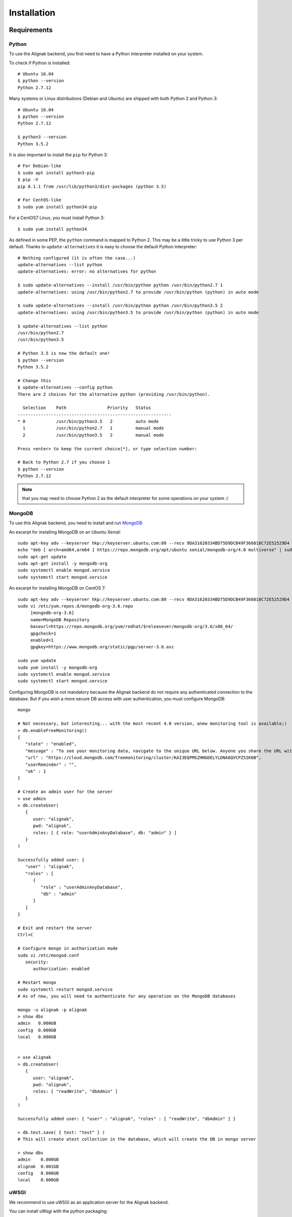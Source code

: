.. _install:

Installation
============

Requirements
------------

Python
~~~~~~~

To use the Alignak backend, you first need to have a Python interpreter installed on your system.

To check if Python is installed::

   # Ubuntu 16.04
   $ python --version
   Python 2.7.12

Many systems or Linux distributions (Debian and Ubuntu) are shipped with both Python 2 and Python 3::

   # Ubuntu 16.04
   $ python --version
   Python 2.7.12

   $ python3 --version
   Python 3.5.2

It is also important to install the ``pip`` for Python 3::

   # For Debian-like
   $ sudo apt install python3-pip
   $ pip -V
   pip 8.1.1 from /usr/lib/python3/dist-packages (python 3.5)

   # For CentOS-like
   $ sudo yum install python34-pip

For a CentOS7 Linux, you must install Python 3::

   $ sudo yum install python34

As defined in some PEP, the ``python`` command is mapped to Python 2. This may be a little tricky to use Python 3 per default. Thanks to ``update-alternatives`` it is easy to choose the default Python interpreter::

   # Nothing configured (it is often the case...)
   update-alternatives --list python
   update-alternatives: error: no alternatives for python

   $ sudo update-alternatives --install /usr/bin/python python /usr/bin/python2.7 1
   update-alternatives: using /usr/bin/python2.7 to provide /usr/bin/python (python) in auto mode

   $ sudo update-alternatives --install /usr/bin/python python /usr/bin/python3.5 2
   update-alternatives: using /usr/bin/python3.5 to provide /usr/bin/python (python) in auto mode

   $ update-alternatives --list python
   /usr/bin/python2.7
   /usr/bin/python3.5

   # Python 3.5 is now the default one!
   $ python --version
   Python 3.5.2

   # Change this
   $ update-alternatives --config python
   There are 2 choices for the alternative python (providing /usr/bin/python).

     Selection    Path                Priority   Status
   ------------------------------------------------------------
   * 0            /usr/bin/python3.5   2         auto mode
     1            /usr/bin/python2.7   1         manual mode
     2            /usr/bin/python3.5   2         manual mode

   Press <enter> to keep the current choice[*], or type selection number:

   # Back to Python 2.7 if you choose 1
   $ python --version
   Python 2.7.12

.. note:: that you may need to choose Python 2 as the default interpreter for some operations on your system :/

MongoDB
~~~~~~~

To use this Alignak backend, you need to install and run MongoDB_

.. _MongoDB: http://docs.mongodb.org/manual/

An excerpt for installing MongoDB on an Ubuntu Xenial::

    sudo apt-key adv --keyserver hkp://keyserver.ubuntu.com:80 --recv 9DA31620334BD75D9DCB49F368818C72E52529D4
    echo "deb [ arch=amd64,arm64 ] https://repo.mongodb.org/apt/ubuntu xenial/mongodb-org/4.0 multiverse" | sudo tee /etc/apt/sources.list.d/mongodb-org-4.0.list
    sudo apt-get update
    sudo apt-get install -y mongodb-org
    sudo systemctl enable mongod.service
    sudo systemctl start mongod.service


An excerpt for installing MongoDB on CentOS 7::

    sudo apt-key adv --keyserver hkp://keyserver.ubuntu.com:80 --recv 9DA31620334BD75D9DCB49F368818C72E52529D4
    sudo vi /etc/yum.repos.d/mongodb-org-3.6.repo
         [mongodb-org-3.6]
         name=MongoDB Repository
         baseurl=https://repo.mongodb.org/yum/redhat/$releasever/mongodb-org/3.6/x86_64/
         gpgcheck=1
         enabled=1
         gpgkey=https://www.mongodb.org/static/pgp/server-3.6.asc

    sudo yum update
    sudo yum install -y mongodb-org
    sudo systemctl enable mongod.service
    sudo systemctl start mongod.service


Configuring MongoDB is not mandatory because the Alignak backend do not require any authenticated connection to the database. But if you wish a more secure DB access with user authentication, you must configure MongoDB::

   mongo

   # Not necessary, but interesting... with the most recent 4.0 version, anew monitoring tool is available;)
   > db.enableFreeMonitoring()
   {
      "state" : "enabled",
      "message" : "To see your monitoring data, navigate to the unique URL below. Anyone you share the URL with will also be able to view this page. You can disable monitoring at any time by running db.disableFreeMonitoring().",
      "url" : "https://cloud.mongodb.com/freemonitoring/cluster/KAI3EQPMSZHNGDELYLDNA6QVCPZ5IK6B",
      "userReminder" : "",
      "ok" : 1
   }

   # Create an admin user for the server
   > use admin
   > db.createUser(
      {
         user: "alignak",
         pwd: "alignak",
         roles: [ { role: "userAdminAnyDatabase", db: "admin" } ]
      }
   )

   Successfully added user: {
      "user" : "alignak",
      "roles" : [
         {
            "role" : "userAdminAnyDatabase",
            "db" : "admin"
         }
      ]
   }

   # Exit and restart the server
   Ctrl+C

   # Configure mongo in authorization mode
   sudo vi /etc/mongod.conf
      security:
         authorization: enabled

   # Restart mongo
   sudo systemctl restart mongod.service
   # As of now, you will need to authenticate for any operation on the MongoDB databases

   mongo -u alignak -p alignak
   > show dbs
   admin   0.000GB
   config  0.000GB
   local   0.000GB


   > use alignak
   > db.createUser(
      {
         user: "alignak",
         pwd: "alignak",
         roles: [ "readWrite", "dbAdmin" ]
      }
   )

   Successfully added user: { "user" : "alignak", "roles" : [ "readWrite", "dbAdmin" ] }

   > db.test.save( { test: "test" } )
   # This will create atest collection in the database, which will create the DB in mongo server

   > show dbs
   admin    0.000GB
   alignak  0.001GB
   config   0.000GB
   local    0.000GB


uWSGI
~~~~~

We recommend to use uWSGI as an application server for the Alignak backend.

You can install uWsgi with the python packaging::

   sudo pip install uWSGI

To get pip3 for Python 3 packages installation::

   sudo apt-get install python3-pip
   sudo pip install uWSGI

If you prefer using your Unix/Linux ditribution packaging to install uWSGI and the alignak backend, please refer to your distribution packages for installing. You will also need to install the uWSGI Python plugin.

As an example on Debian (for python 2)::

   sudo apt-get install uwsgi uwsgi-plugin-python

As an example on Debian (for python 3)::

   sudo apt-get install uwsgi uwsgi-plugin-python3

As an example on CentOS (for python 2)::

   # Il faut les dépôts EPEL !
   sudo yum install epel-release

   sudo yum install uwsgi uwsgi-plugin-python

.. warning:: If you get some errors with the plugins, you will need to set some options in the alignak backend */usr/local/etc/alignak-backend/uwsgi.ini* configuration file. See this configuration file commented accordingly.

Install on Debian-like Linux
----------------------------

Installing Alignak Backend for a Debian based Linux distribution (eg. Debian, Ubuntu, etc.) is using ``deb`` packages and it is the recommended way. You can find packages in the Alignak dedicated repositories.

To proceed with installation, you must register the alignak repository and store its public key on your system. This script is an example (for Ubuntu 16) to be adapted to your system::

Create the file */etc/apt/sources.list.d/alignak.list* with the following content::

   # Alignak DEB stable packages
   sudo echo deb https://dl.bintray.com/alignak/alignak-deb-stable xenial main | sudo tee -a /etc/apt/sources.list.d/alignak.list

If your system complains about missing GPG key, you can add the publib BinTray GPG key::

   sudo apt-key adv --keyserver hkp://keyserver.ubuntu.com:80 --recv D401AB61

If you wish to use the non-stable versions (eg. current develop or any other specific branch), you can also add the repository source for the test versions::

   # Alignak DEB testing packages
   sudo echo deb https://dl.bintray.com/alignak/alignak-deb-testing xenial main | sudo tee -a /etc/apt/sources.list.d/alignak.list

.. note:: According to your OS, replace {xenial} in the former script example:

    - Debian 8: ``jessie``
    - Ubuntu 16.04: ``xenial``
    - Ubuntu 14.04: ``trusty``
    - Ubuntu 12.04: ``precise``

And then update the repositories list::

   sudo apt-get update


Once the download sources are set, you can simply use the standard package tool to have more information about Alignak packages and available versions::

   apt-cache search alignak-backend


Or you can simply use the standard package tool to install Alignak::

   sudo apt install alignak-backend

   # Check Alignak installation
   # It copied the default shipped files and sample configuration.
   ll /usr/local/share/alignak-backend/
      total 28
      drwxrwxr-x 4 root root 4096 juil.  1 11:02 ./
      drwxr-xr-x 9 root root 4096 juil.  1 11:02 ../
      -rwxrwxr-x 1 root root  572 juil.  1 11:01 alignak-backend-uwsgi*
      drwxrwxr-x 4 root root 4096 juil.  1 11:02 bin/
      drwxrwxr-x 2 root root 4096 juil.  1 11:02 etc/
      -rwxrwxr-x 1 root root 3758 juil.  1 11:01 post-install.sh*
      -rw-rw-r-- 1 root root  507 juil.  1 11:01 requirements.txt

   # It installed the Alignak systemctl services
   ll /lib/systemd/system/alignak*
      -rw-r--r-- 1 root root 1715 juil.  1 11:12 /lib/systemd/system/alignak-backend.service

   # Alignak backend service status
   sudo systemctl status alignak-backend
   $ sudo systemctl status alignak-backend
      ● alignak-backend.service - uWSGI instance to serve Alignak backend
         Loaded: loaded (/lib/systemd/system/alignak-backend.service; enabled; vendor preset: enabled)
         Active: inactive (dead)

.. note:: that immediately after the installation the *alignak-backend* service is enabled and started! This is a side effect of the packaging tool that is used (*fpm*).

A post-installation script (repository *bin/post-install.sh*) is started at the end of the installation procedure to install the required Python packages. This script is copied during the installation in the default installation directory: */usr/local/share/alignak*. It is using the Python pip tool to get the Python packages listed in the default installation directory *requirements.txt* file.


It is recommended to install a log rotation because the Alignak backend log may be realltyy verbose ! Using the ``logrotate`` is easy. Create a file */etc/logrotate.d/alignak-backend* with this content::

   "/var/log/alignak-backend/*.log" {
     copytruncate
     daily
     rotate 5
     compress
     delaycompress
     missingok
     notifempty
   }


Install on RHEL-like Linux
--------------------------

Installing Alignak backend for an RPM based Linux distribution (eg. RHEL, CentOS, etc.) is using ``rpm`` packages and it is the recommended way. You can find packages in the Alignak dedicated repositories.

To proceed with installation, you must register the alignak repositories on your system.

Create the file */etc/yum.repos.d/alignak-stable.repo* with the following content::

   [Alignak-rpm-stable]
   name=Alignak RPM stable packages
   baseurl=https://dl.bintray.com/alignak/alignak-rpm-stable
   gpgcheck=0
   repo_gpgcheck=0
   enabled=1

And then update the repositories list::

   sudo yum repolist


If you wish to use the non-stable versions (eg. current develop or any other specific branch), you can also create a repository source for the test versions. Then create a file */etc/yum.repos.d/alignak-testing.repo* with the following content::

   [Alignak-rpm-testing]
   name=Alignak RPM testing packages
   baseurl=https://dl.bintray.com/alignak/alignak-rpm-testing
   gpgcheck=0
   repo_gpgcheck=0
   enabled=1

The Alignak packages repositories contain several version of the application. The versioning scheme is the same as the Alignak one.



Once the download sources are set, you can simply use the standard package tool to have more information about Alignak packages and available versions.
 ::

   yum search alignak
   # Note that it exists some Alignak packages in the EPEL repository but it is an old version. Contact us for more information...
      Loaded plugins: fastestmirror
      Loading mirror speeds from cached hostfile
       * base: mirrors.atosworldline.com
       * epel: mirror.speedpartner.de
       * extras: mirrors.atosworldline.com
       * updates: mirrors.standaloneinstaller.com
      =========================================================================== N/S matched: alignak ===========================================================================
      alignak.noarch : Alignak, modern Nagios compatible monitoring framework
      alignak-all.noarch : Meta-package to pull in all alignak
      alignak-arbiter.noarch : Alignak Arbiter
      alignak-broker.noarch : Alignak Broker
      alignak-common.noarch : Alignak Common
      alignak-poller.noarch : Alignak Poller
      alignak-reactionner.noarch : Alignak Reactionner
      alignak-receiver.noarch : Alignak Poller
      alignak-scheduler.noarch : Alignak Scheduler

        Name and summary matches only, use "search all" for everything.

   yum info alignak
      Loaded plugins: fastestmirror
      Loading mirror speeds from cached hostfile
       * base: mirrors.atosworldline.com
       * epel: mirror.speedpartner.de
       * extras: mirrors.atosworldline.com
       * updates: mirrors.standaloneinstaller.com
      Available Packages
      Name        : alignak
      Arch        : noarch
      Version     : 1.1.0rc5_test
      Release     : 1
      Size        : 816 k
      Repo        : alignak-testing
      Summary     : Alignak, modern Nagios compatible monitoring framework
      URL         : http://alignak.net
      License     : AGPL
      Description : Alignak, modern Nagios compatible monitoring framework


Or you can simply use the standard package tool to install Alignak and its dependencies.
 ::

   sudo yum install alignak

   # Check Alignak installation
   # It copied the default shipped files and sample configuration.
   ll /usr/local/share/alignak/
      total 8
      drwxr-xr-x. 5 root root   49 May 24 17:52 bin
      drwxr-xr-x. 6 root root  144 May 24 17:52 etc
      -rwxrwxr-x. 1 root root 2179 Jun 22  2018 post-install.sh
      -rw-rw-r--. 1 root root 1889 Jun 22  2018 requirements.txt

Contrary to the debian installer, no post-installation script is started nor system services are installed. You must then::

   sudo /usr/local/share/alignak/post-install.sh

This will install the Alignak required Python packages. This script is copied during the installation in the default installation directory: */usr/local/share/alignak*. It is using the Python pip tool to get the Python packages listed in the default installation directory *requirements.txt* file.

.. note:: as stated :ref:`formerly in this document <Installation/requirements>`, this hack is necessary to be sure that we use the expected versions of the needed Python libraries...

To terminate the installation of the system services you must::

   sudo cp /usr/local/share/alignak/bin/systemd/alignak* /lib/systemd/system

   ll /lib/systemd/system
      -rw-r--r--. 1 root root  777 May 24 17:48 /lib/systemd/system/alignak-arbiter@.service
      -rw-r--r--. 1 root root  770 May 24 17:48 /lib/systemd/system/alignak-broker@.service
      -rw-r--r--. 1 root root  770 May 24 17:48 /lib/systemd/system/alignak-poller@.service
      -rw-r--r--. 1 root root  805 May 24 17:48 /lib/systemd/system/alignak-reactionner@.service
      -rw-r--r--. 1 root root  784 May 24 17:48 /lib/systemd/system/alignak-receiver@.service
      -rw-r--r--. 1 root root  791 May 24 17:48 /lib/systemd/system/alignak-scheduler@.service
      -rw-r--r--. 1 root root 1286 May 24 17:48 /lib/systemd/system/alignak.service

   sudo systemctl enable alignak
      Created symlink from /etc/systemd/system/multi-user.target.wants/alignak.service to /usr/lib/systemd/system/alignak.service.

.. note:: more information about the default shipped configuration is available :ref: `on this page <configuration/default_configuration>`.


Once you achieved this tricky part, running Alignak daemons is easy. All you need is to inform the Alignak daemons where they will find the configuration to use and start the `alignak` system service. All this is explained :ref:`in this chapter <run_alignak/services_systemd>`.


Install on FreeBSD Unix
-----------------------

There is no package available currentmy for FreeBSD. You can install with pip as explained hereunder.

Install with pip
----------------

.. note:: the recommended way for installing on a production server is mostly often to use the packages existing for your distribution. Thanks to recent ``pip`` integration and to the strong *requirements.txt* shipped with the Alignak backend, installing with pip is a reliable installation mode.

The pip installation provides:

   - a startup script using an uwsgi server,
   - for FreeBSD users, an rc.d sample script
   - for systemd based systems (Debian, CentOS), an alignak-backend service unit example.

All this stuff is available in the */usr/local/share/alignak-backend* directory::

Installation with ``pip``::

   $ sudo pip install alignak-backend
      ...
      ...
      Successfully installed Eve-0.7.9 Eve-Swagger-0.0.11 alignak-backend-1.4.11.2 apscheduler-3.5.1 cerberus-0.9.2 certifi-2018.4.16 chardet-3.0.4 click-6.7 configparser-3.5.0 docopt-0.6.2 dominate-2.3.1 events-0.2.2 flask-1.0.2 flask-apscheduler-1.8.0 flask-bootstrap-3.3.7.1 flask-pymongo-0.5.2 future-0.16.0 idna-2.7 influxdb-5.1.0 itsdangerous-0.24 jsmin-2.2.2 jsonschema-2.6.0 pymongo-3.7.0 python-dateutil-2.7.3 pytz-2018.5 requests-2.19.1 simplejson-3.16.0 statsd-3.2.2 tzlocal-1.5.1 urllib3-1.23 visitor-0.1.3 werkzeug-0.11.15

   # Set-up user account and directories
   $ sudo /usr/local/share/alignak-backend/post-install.sh
      -----
      Alignak-backend post-install
      -----
      ...
      ...
      Creating some necessary directories
      alignak user and members of its group alignak are granted 775 on /usr/local/var/run/alignak-backend
      alignak user and members of its group alignak are granted 775 on /usr/local/var/log/alignak-backend
      Add your own user account as a member of alignak group to run daemons from your shell!
      Created.

Configure Linux systemd services
~~~~~~~~~~~~~~~~~~~~~~~~~~~~~~~~
::

   # Set-up system services
   $ sudo cp /usr/local/share/alignak-backend/bin/systemd/alignak-backend.service /lib/systemd/system
   # Note that if you are using default Python 2 as default interpreter, you must edit the service file
   # and replace `--plugin python3` with `--plugin python`!

   $ sudo systemctl enable alignak-backend
   Created symlink from /etc/systemd/system/multi-user.target.wants/alignak-backend.service to /lib/systemd/system/alignak-backend.service.

   $ sudo systemctl status alignak-backend
   ● alignak-backend.service - uWSGI instance to serve Alignak backend
      Loaded: loaded (/lib/systemd/system/alignak-backend.service; enabled; vendor preset: enabled)
      Active: inactive (dead)

   $ sudo systemctl start alignak-backend

Configure freeBSD system service
~~~~~~~~~~~~~~~~~~~~~~~~~~~~~~~~
::

    # Enable the system service
    echo 'alignak_backend_enable="YES"' >> /etc/rc.conf
    # Declare the configuration file
    echo 'alignak_backend_config="/root/git/DCS_IPM/config/alignak-backend/settings.json"' >> /etc/rc.conf
    # Enable uwsgi log
    echo 'alignak_backend_log="YES"' >> /etc/rc.conf
    # Define network interface
    echo 'alignak_backend_host="0.0.0.0"' >> /etc/rc.conf
    echo 'alignak_backend_port="5000"' >> /etc/rc.conf
    # # # Send uWsgi metrics to Graphite
    echo 'alignak_backend_metrics="YES"' >> /etc/rc.conf
    echo 'alignak_backend_carbon="127.0.0.1:2003 --carbon-root uwsgi -s /tmp/uwsgi.sock"' >> /etc/rc.conf


    # Check all the available configuration variables in the /usr/local/etc/rc.d/alignak-backend file!


    # Alignak-backend
    service alignak-backend status
    service alignak-backend stop
    service alignak-backend start


From source
~~~~~~~~~~~

You can install it from source::

    git clone https://github.com/Alignak-monitoring-contrib/alignak-backend
    cd alignak-backend
    sudo pip install .

You can then apply the same procedures as when instalilng with pip to prepare your system.

For contributors
~~~~~~~~~~~~~~~~

If you want to hack into the codebase (e.g for future contribution), just install like this::

    git clone https://github.com/Alignak-monitoring-contrib/alignak-backend
    cd alignak-backend
    # Install with pip in develop mode
    pip install -e .
